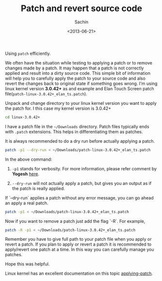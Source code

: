 #+title: Patch and revert source code
#+author: Sachin
#+date: <2013-06-21>

Using =patch= efficiently.

We often have the situation while testing to applying a patch or to
remove changes made by a patch. It may happen that a patch is not
correctly applied and result into a dirty source code. This simple bit
of information will help you to carefully apply the patch to your
source code and also revert the changes back to original state if
something goes wrong. I'm using linux kernel version **3.0.42+** as
and example and Elan Touch Screen patch
file(=patch-linux-3.0.42+_elan_ts.patch=).

Unpack and change directory to your linux kernel version you want to
apply the patch for. I this case my kernel version is 3.0.42+
#+BEGIN_SRC sh
  cd linux-3.0.42+
#+END_SRC

I have a patch file in the =~/Downloads= directory. Patch files
typically ends with =.patch= extensions. This helps in differentiating
them as patches.

It is always recommended to do a dry run before actually applying a
patch.
#+BEGIN_SRC sh
  patch -p1 --dry-run < ~/Downloads/patch-linux-3.0.42+_elan_ts.patch
#+END_SRC

In the above command:

1. =-p1= stands for verbosity. For more information, please refer
   comment by *Yogesh* [[http://www.cyberciti.biz/faq/appy-patch-file-using-patch-command/][here]].

2. =--dry-run= will not actually apply a patch, but gives you an
   output as if the patch is really applied.

If `--dry-run` applies a patch without any error message, you can go
ahead an apply a real patch.
#+BEGIN_SRC sh
  patch -p1 < ~/Downloads/patch-linux-3.0.42+_elan_ts.patch
#+END_SRC

Now if you want to remove a patch just add the flag `-R`. For example,
#+BEGIN_SRC sh
  patch -R -p1 < ~/Downloads/patch-linux-3.0.42+_elan_ts.patch
#+END_SRC

Remember you have to give full path to your patch file when you apply
or revert a patch. If you plan to apply or revert a patch it is
recommended to apply/revert one patch at a time. In this way you can
carefully manage you patches.

Hope this was helpful.

Linux kernel has an excellent documentation on this topic
[[https://www.kernel.org/doc/Documentation/applying-patches.txt][applying-patch]].
